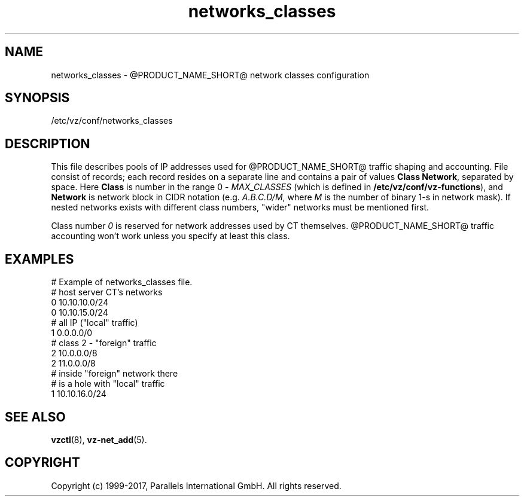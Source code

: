 .TH networks_classes 5 "October 2009" "@PRODUCT_NAME_SHORT@"
.SH NAME
networks_classes \- @PRODUCT_NAME_SHORT@ network classes configuration
.SH SYNOPSIS
/etc/vz/conf/networks_classes
.SH DESCRIPTION
This file describes pools of IP addresses used for @PRODUCT_NAME_SHORT@ traffic
shaping and accounting. File consist of records; each record resides
on a separate line and contains a pair of values \fBClass\fR \fBNetwork\fR,
separated by space. Here \fBClass\fR is number in the range 0 -
\fIMAX_CLASSES\fR (which is defined in
\fB/etc/vz/conf/vz-functions\fR), and \fBNetwork\fR is
network block in CIDR notation (e.g. \fIA.B.C.D/M\fR, where \fIM\fR
is the number of binary 1-s in network mask).
If nested networks exists with different class numbers, "wider" networks
must be mentioned first.
.PP
Class number \fI0\fR is reserved for network addresses used by CT themselves.
@PRODUCT_NAME_SHORT@ traffic accounting won't work unless you specify at least this
class.
.SH EXAMPLES
\f(CW
# Example of networks_classes file.
.br
.br
# host server CT's networks
.br
0 10.10.10.0/24
.br
0 10.10.15.0/24
.br
.br
# all IP ("local" traffic)
.br
1 0.0.0.0/0
.br
.br
# class 2 - "foreign" traffic
.br
2 10.0.0.0/8
.br
2 11.0.0.0/8
.br
.br
# inside "foreign" network there
.br
# is a hole with "local" traffic
.br
1 10.10.16.0/24
\fR
.SH SEE ALSO
.BR vzctl (8),
.BR vz-net_add (5).
.SH COPYRIGHT
Copyright (c) 1999-2017, Parallels International GmbH. All rights reserved.
